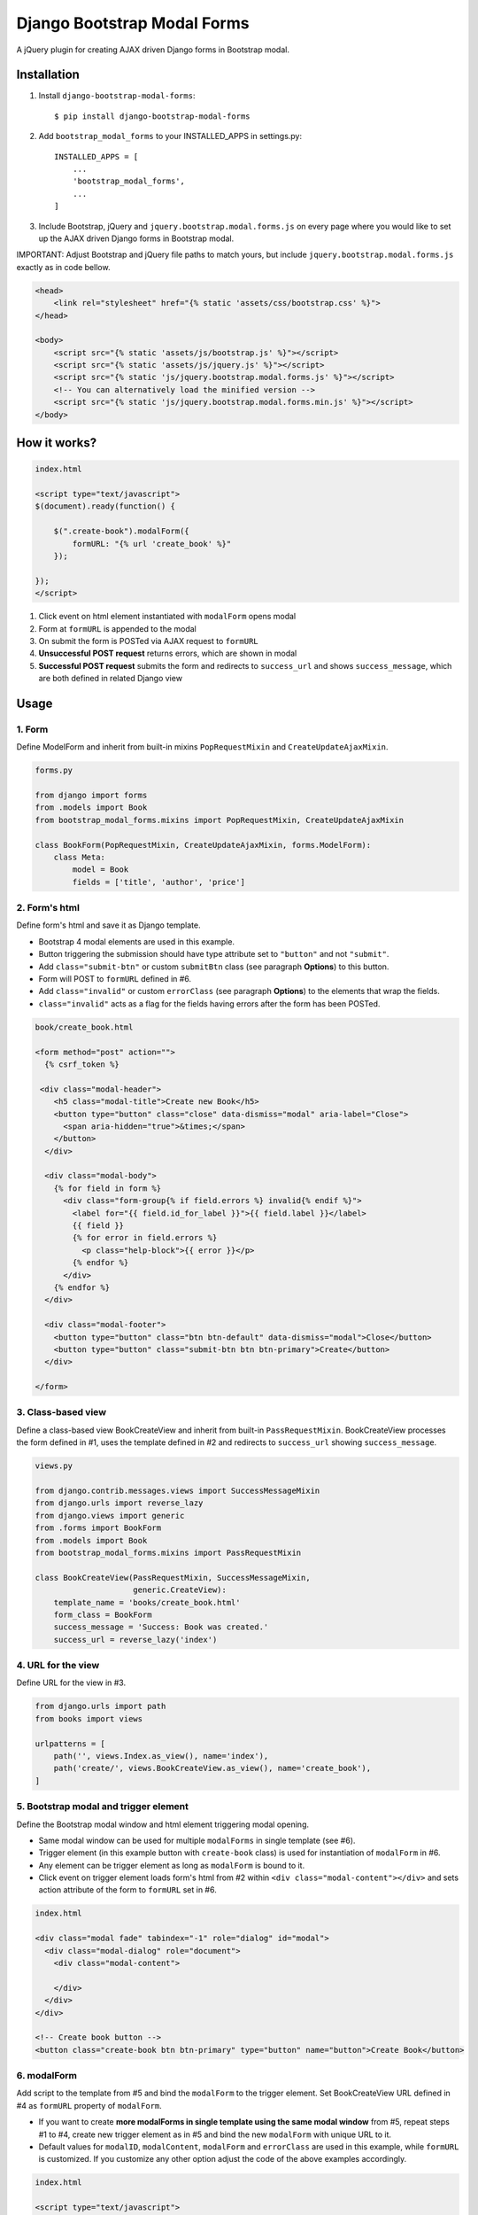 ============================
Django Bootstrap Modal Forms
============================

A jQuery plugin for creating AJAX driven Django forms in Bootstrap modal.

Installation
============

1. Install ``django-bootstrap-modal-forms``::

    $ pip install django-bootstrap-modal-forms

2. Add ``bootstrap_modal_forms`` to your INSTALLED_APPS in settings.py::

    INSTALLED_APPS = [
        ...
        'bootstrap_modal_forms',
        ...
    ]

3. Include Bootstrap, jQuery and ``jquery.bootstrap.modal.forms.js`` on every page where you would like to set up the AJAX driven Django forms in Bootstrap modal.

IMPORTANT: Adjust Bootstrap and jQuery file paths to match yours, but include ``jquery.bootstrap.modal.forms.js`` exactly as in code bellow.

.. code-block:: html+django

    <head>
        <link rel="stylesheet" href="{% static 'assets/css/bootstrap.css' %}">
    </head>

    <body>
        <script src="{% static 'assets/js/bootstrap.js' %}"></script>
        <script src="{% static 'assets/js/jquery.js' %}"></script>
        <script src="{% static 'js/jquery.bootstrap.modal.forms.js' %}"></script>
        <!-- You can alternatively load the minified version -->
        <script src="{% static 'js/jquery.bootstrap.modal.forms.min.js' %}"></script>
    </body>

How it works?
=============
.. code-block:: html

    index.html

    <script type="text/javascript">
    $(document).ready(function() {

        $(".create-book").modalForm({
            formURL: "{% url 'create_book' %}"
        });

    });
    </script>

1. Click event on html element instantiated with ``modalForm`` opens modal
2. Form at ``formURL`` is appended to the modal
3. On submit the form is POSTed via AJAX request to ``formURL``
4. **Unsuccessful POST request** returns errors, which are shown in modal
5. **Successful POST request** submits the form and redirects to ``success_url`` and shows ``success_message``, which are both defined in related Django view

Usage
=====

1. Form
*******

Define ModelForm and inherit from built-in mixins ``PopRequestMixin`` and ``CreateUpdateAjaxMixin``.

.. code-block:: python

    forms.py

    from django import forms
    from .models import Book
    from bootstrap_modal_forms.mixins import PopRequestMixin, CreateUpdateAjaxMixin

    class BookForm(PopRequestMixin, CreateUpdateAjaxMixin, forms.ModelForm):
        class Meta:
            model = Book
            fields = ['title', 'author', 'price']

2. Form's html
**************

Define form's html and save it as Django template.

- Bootstrap 4 modal elements are used in this example.
- Button triggering the submission should have type attribute set to ``"button"`` and not ``"submit"``.
- Add ``class="submit-btn"`` or custom ``submitBtn`` class (see paragraph **Options**) to this button.
- Form will POST to ``formURL`` defined in #6.
- Add ``class="invalid"`` or custom ``errorClass`` (see paragraph **Options**) to the elements that wrap the fields.
- ``class="invalid"`` acts as a flag for the fields having errors after the form has been POSTed.

.. code-block:: html

    book/create_book.html

    <form method="post" action="">
      {% csrf_token %}

     <div class="modal-header">
        <h5 class="modal-title">Create new Book</h5>
        <button type="button" class="close" data-dismiss="modal" aria-label="Close">
          <span aria-hidden="true">&times;</span>
        </button>
      </div>

      <div class="modal-body">
        {% for field in form %}
          <div class="form-group{% if field.errors %} invalid{% endif %}">
            <label for="{{ field.id_for_label }}">{{ field.label }}</label>
            {{ field }}
            {% for error in field.errors %}
              <p class="help-block">{{ error }}</p>
            {% endfor %}
          </div>
        {% endfor %}
      </div>

      <div class="modal-footer">
        <button type="button" class="btn btn-default" data-dismiss="modal">Close</button>
        <button type="button" class="submit-btn btn btn-primary">Create</button>
      </div>

    </form>

3. Class-based view
*******************

Define a class-based view BookCreateView and inherit from built-in ``PassRequestMixin``. BookCreateView processes the form defined in #1, uses the template defined in #2 and redirects to ``success_url`` showing ``success_message``.

.. code-block:: python

    views.py

    from django.contrib.messages.views import SuccessMessageMixin
    from django.urls import reverse_lazy
    from django.views import generic
    from .forms import BookForm
    from .models import Book
    from bootstrap_modal_forms.mixins import PassRequestMixin

    class BookCreateView(PassRequestMixin, SuccessMessageMixin,
                         generic.CreateView):
        template_name = 'books/create_book.html'
        form_class = BookForm
        success_message = 'Success: Book was created.'
        success_url = reverse_lazy('index')

4. URL for the view
*******************

Define URL for the view in #3.

.. code-block:: python

    from django.urls import path
    from books import views

    urlpatterns = [
        path('', views.Index.as_view(), name='index'),
        path('create/', views.BookCreateView.as_view(), name='create_book'),
    ]

5. Bootstrap modal and trigger element
**************************************

Define the Bootstrap modal window and html element triggering modal opening.

- Same modal window can be used for multiple ``modalForms`` in single template (see #6).
- Trigger element (in this example button with ``create-book`` class) is used for instantiation of ``modalForm`` in #6.
- Any element can be trigger element as long as ``modalForm`` is bound to it.
- Click event on trigger element loads form's html from #2 within ``<div class="modal-content"></div>`` and sets action attribute of the form to ``formURL`` set in #6.

.. code-block:: html+django

    index.html

    <div class="modal fade" tabindex="-1" role="dialog" id="modal">
      <div class="modal-dialog" role="document">
        <div class="modal-content">

        </div>
      </div>
    </div>

    <!-- Create book button -->
    <button class="create-book btn btn-primary" type="button" name="button">Create Book</button>

6. modalForm
************

Add script to the template from #5 and bind the ``modalForm`` to the trigger element. Set BookCreateView URL defined in #4 as ``formURL`` property of ``modalForm``.

- If you want to create **more modalForms in single template using the same modal window** from #5, repeat steps #1 to #4, create new trigger element as in #5 and bind the new ``modalForm`` with unique URL to it.
- Default values for ``modalID``, ``modalContent``, ``modalForm`` and ``errorClass`` are used in this example, while ``formURL`` is customized. If you customize any other option adjust the code of the above examples accordingly.

.. code-block:: html

    index.html

    <script type="text/javascript">
    $(document).ready(function() {

        $(".create-book").modalForm({
            formURL: "{% url 'create_book' %}"
        });

    });
    </script>

Options
=======

modalID
  Sets the custom id of the modal. ``Default: "#modal"``

modalContent
  Sets the custom class of the element to which the form's html is appended. ``Default: ".modal-content"``

modalForm
  Sets the custom form selector. ``Default: ".modal-content form"``

formURL
  Sets the url of the form's view and html. ``Default: null``

errorClass
  Sets the custom class for the form fields having errors. ``Default: ".invalid"``

submitBtn
  Sets the custom class for the button triggering form submission in modal. ``Default: ".submit-btn"``

Mixins
======

Import mixins with ``from bootstrap_modal_forms.mixins import *``.

PassRequestMixin
    Puts the request into the form's kwargs.

PopRequestMixin
    Pops request out of the kwargs and attaches it to the form's instance.

CreateUpdateAjaxMixin
    Saves or doesn't save the object based on the request type.

DeleteAjaxMixin
    Deletes object if request is not ajax request.

LoginAjaxMixin
    Authenticates user if request is not ajax request.

Examples
========

To see ``django-bootstrap-modal-forms`` in action clone the repository and run the examples locally::

    $ git clone https://github.com/trco/django-bootstrap-modal-forms.git
    $ cd django-bootstrap-modal-forms
    $ cd examples
    $ pip install -r requirements.txt
    $ python manage.py migrate
    $ python manage.py runserver

Signup form in Bootstrap modal
******************************

For explanation how all the parts of the code work together see paragraph **Usage**. To test the working solution presented here clone and run **Examples**.

.. code-block:: python

    forms.py

    from django.contrib.auth.forms import UserCreationForm
    from django.contrib.auth.models import User
    from bootstrap_modal_forms.mixins import PopRequestMixin, CreateUpdateAjaxMixin


    class CustomUserCreationForm(PopRequestMixin, CreateUpdateAjaxMixin,
                                 UserCreationForm):
        class Meta:
            model = User
            fields = ['username', 'password1', 'password2']

.. code-block:: html

    signup.html

    {% load widget_tweaks %}

    <form method="post" action="">
      {% csrf_token %}

      <div class="modal-header">
        <h3 class="modal-title">Sign up</h3>
        <button type="button" class="close" data-dismiss="modal" aria-label="Close">
          <span aria-hidden="true">&times;</span>
        </button>
      </div>

      <div class="modal-body">

        <div class="{% if form.non_field_errors %}invalid{% endif %} mb-2">
          {% for error in form.non_field_errors %}
            {{ error }}
          {% endfor %}
        </div>

        {% for field in form %}
          <div class="form-group">
            <label for="{{ field.id_for_label }}">{{ field.label }}</label>
            {% render_field field class="form-control" placeholder=field.label %}
            <div class="{% if field.errors %} invalid{% endif %}">
              {% for error in field.errors %}
                <p class="help-block">{{ error }}</p>
              {% endfor %}
            </div>
          </div>
        {% endfor %}
      </div>

      <div class="modal-footer">
        <button type="button" class="submit-btn btn btn-primary">Sign up</button>
      </div>

    </form>

.. code-block:: python

    views.py

    from django.contrib.messages.views import SuccessMessageMixin
    from django.urls import reverse_lazy
    from django.views import generic
    from bootstrap_modal_forms.mixins import PassRequestMixin
    from .forms import CustomUserCreationForm

    class SignUpView(PassRequestMixin, SuccessMessageMixin, generic.CreateView):
        form_class = CustomUserCreationForm
        template_name = 'accounts/signup.html'
        success_message = 'Success: Sign up succeeded. You can now Log in.'
        success_url = reverse_lazy('index')

.. code-block:: python

    urls.py

    from django.urls import path
    from . import views

    app_name = 'accounts'
    urlpatterns = [
        path('signup/', views.SignUpView.as_view(), name='signup')
    ]


.. code-block:: html

    .html file containing modal, trigger element and script instantiating modalForm

    <div class="modal fade" tabindex="-1" role="dialog" id="modal">
      <div class="modal-dialog" role="document">
        <div class="modal-content"></div>
      </div>
    </div>

    <button class="signup-btn btn btn-primary" type="button" name="button">Sign up</button>

    <script type="text/javascript">
      $(function () {
        // Sign up button
        $(".signup-btn").modalForm({formURL: "{% url 'accounts:signup' %}"});

      });
    </script>

Login form in Bootstrap modal
*****************************

For explanation how all the parts of the code work together see paragraph **Usage**. To test the working solution presented here clone and run **Examples**.

You can set the login redirection by setting the ``LOGIN_REDIRECT_URL`` in ``settings.py``.

You can also set the custom login redirection by:

1. Adding ``success_url`` to the ``extra_context`` of ``CustomLoginView``
2. Setting this ``success_url`` variable as a value of the ``hidden input field`` with ``name="next"`` within the Login form html

.. code-block:: python

    forms.py

    from django.contrib.auth.forms import AuthenticationForm
    from django.contrib.auth.models import User

    class CustomAuthenticationForm(AuthenticationForm):
        class Meta:
            model = User
            fields = ['username', 'password']

.. code-block:: html

    login.html

    {% load widget_tweaks %}

    <form method="post" action="">
      {% csrf_token %}

      <div class="modal-header">
        <h3 class="modal-title">Log in</h3>
        <button type="button" class="close" data-dismiss="modal" aria-label="Close">
          <span aria-hidden="true">&times;</span>
        </button>
      </div>

      <div class="modal-body">

        <div class="{% if form.non_field_errors %}invalid{% endif %} mb-2">
          {% for error in form.non_field_errors %}
            {{ error }}
          {% endfor %}
        </div>

        {% for field in form %}
          <div class="form-group">
            <label for="{{ field.id_for_label }}">{{ field.label }}</label>
            {% render_field field class="form-control" placeholder=field.label %}
            <div class="{% if field.errors %} invalid{% endif %}">
              {% for error in field.errors %}
                <p class="help-block">{{ error }}</p>
              {% endfor %}
            </div>
          </div>
        {% endfor %}

        <!-- Hidden input field for custom redirection after successful login -->
        <input type="hidden" name="next" value="{{ success_url }}">
      </div>

      <div class="modal-footer">
        <button type="button" class="submit-btn btn btn-primary">Log in</button>
      </div>

    </form>

.. code-block:: python

    views.py

    from django.contrib.auth.views import LoginView
    from django.contrib.messages.views import SuccessMessageMixin
    from django.urls import reverse_lazy
    from bootstrap_modal_forms.mixins import LoginAjaxMixin
    from .forms import CustomAuthenticationForm

    class CustomLoginView(LoginAjaxMixin, SuccessMessageMixin, LoginView):
        authentication_form = CustomAuthenticationForm
        template_name = 'accounts/login.html'
        success_message = 'Success: You were successfully logged in.'
        extra_context = dict(success_url=reverse_lazy('index'))

.. code-block:: python

    urls.py

    from django.urls import path
    from . import views

    app_name = 'accounts'
    urlpatterns = [
        path('login/', views.CustomLoginView.as_view(), name='login')
    ]

.. code-block:: html

    .html file containing modal, trigger element and script instantiating modalForm

    <div class="modal fade" tabindex="-1" role="dialog" id="modal">
      <div class="modal-dialog" role="document">
        <div class="modal-content"></div>
      </div>
    </div>

    <button class="login-btn btn btn-primary" type="button" name="button">Sign up</button>

    <script type="text/javascript">
      $(function () {
        // Log in button
        $(".login-btn").modalForm({formURL: "{% url 'accounts:login' %}"});

      });
    </script>

CRUD forms in Bootstrap modal
*****************************

For explanation how all the parts of the code work together see paragraph **Usage**. To test the working solution presented here clone and run **Examples**.

.. code-block:: python

    forms.py

    from django import forms
    from .models import Book
    from bootstrap_modal_forms.mixins import PopRequestMixin, CreateUpdateAjaxMixin


    class BookForm(PopRequestMixin, CreateUpdateAjaxMixin, forms.ModelForm):
        class Meta:
            model = Book
            exclude = ['timestamp']

.. code-block:: html

    create_book.html

    {% load widget_tweaks %}

    <form method="post" action="">
      {% csrf_token %}

      <div class="modal-header">
        <h3 class="modal-title">Create Book</h3>
        <button type="button" class="close" data-dismiss="modal" aria-label="Close">
          <span aria-hidden="true">&times;</span>
        </button>
      </div>

      <div class="modal-body">

        <div class="{% if form.non_field_errors %}invalid{% endif %} mb-2">
          {% for error in form.non_field_errors %}
            {{ error }}
          {% endfor %}
        </div>

        {% for field in form %}
          <div class="form-group">
            <label for="{{ field.id_for_label }}">{{ field.label }}</label>
            {% render_field field class="form-control" placeholder=field.label %}
            <div class="{% if field.errors %} invalid{% endif %}">
              {% for error in field.errors %}
                <p class="help-block">{{ error }}</p>
              {% endfor %}
            </div>
          </div>
        {% endfor %}
      </div>

      <div class="modal-footer">
        <button type="button" class="submit-btn btn btn-primary">Create</button>
      </div>

    </form>

.. code-block:: html

    update_book.html

    {% load widget_tweaks %}

    <form method="post" action="">
      {% csrf_token %}

      <div class="modal-header">
        <h3 class="modal-title">Update Book</h3>
        <button type="button" class="close" data-dismiss="modal" aria-label="Close">
          <span aria-hidden="true">&times;</span>
        </button>
      </div>

      <div class="modal-body">

        <div class="{% if form.non_field_errors %}invalid{% endif %} mb-2">
          {% for error in form.non_field_errors %}
            {{ error }}
          {% endfor %}
        </div>

        {% for field in form %}
          <div class="form-group">
            <label for="{{ field.id_for_label }}">{{ field.label }}</label>
            {% render_field field class="form-control" placeholder=field.label %}
            <div class="{% if field.errors %} invalid{% endif %}">
              {% for error in field.errors %}
                <p class="help-block">{{ error }}</p>
              {% endfor %}
            </div>
          </div>
        {% endfor %}
      </div>

      <div class="modal-footer">
        <button type="button" class="submit-btn btn btn-primary">Update</button>
      </div>

    </form>

.. code-block:: html

    read_book.html

    {% load widget_tweaks %}

    <div class="modal-header">
      <h3 class="modal-title">Book details</h3>
      <button type="button" class="close" data-dismiss="modal" aria-label="Close">
        <span aria-hidden="true">&times;</span>
      </button>
    </div>

    <div class="modal-body">

      <div class="">
        Title:
        {{ book.title }}
      </div>
      <div class="">
        Author:
        {{ book.author }}
      </div>
      <div class="">
        Price:
        {{ book.price }}
        €
      </div>

    </div>

    <div class="modal-footer">
      <button type="button" class="btn btn-default" data-dismiss="modal">Close</button>
    </div>

.. code-block:: html

    {% load widget_tweaks %}

    <form method="post" action="">
      {% csrf_token %}

      <div class="modal-header">
        <h3 class="modal-title">Delete Book</h3>
        <button type="button" class="close" data-dismiss="modal" aria-label="Close">
          <span aria-hidden="true">&times;</span>
        </button>
      </div>

      <div class="modal-body">
        <p>Are you sure you want to delete book with title
          <strong>{{ book.title }}</strong>?</p>
      </div>

      <div class="modal-footer">
        <button type="submit" class="btn btn-danger">Delete</button>
      </div>

    </form>

.. code-block:: python

    views.py

    from django.contrib.messages.views import SuccessMessageMixin
    from django.urls import reverse_lazy
    from django.views import generic
    from .forms import BookForm
    from .models import Book
    from bootstrap_modal_forms.mixins import PassRequestMixin, DeleteAjaxMixin

    class Index(generic.ListView):
        model = Book
        context_object_name = 'books'
        template_name = 'index.html'

    # Create
    class BookCreateView(PassRequestMixin, SuccessMessageMixin,
                         generic.CreateView):
        template_name = 'books/create_book.html'
        form_class = BookForm
        success_message = 'Success: Book was created.'
        success_url = reverse_lazy('index')

    # Update
    class BookUpdateView(PassRequestMixin, SuccessMessageMixin,
                         generic.UpdateView):
        model = Book
        template_name = 'books/update_book.html'
        form_class = BookForm
        success_message = 'Success: Book was updated.'
        success_url = reverse_lazy('index')

    # Read
    class BookReadView(generic.DetailView):
        model = Book
        template_name = 'books/read_book.html'

    # Delete
    class BookDeleteView(DeleteAjaxMixin, generic.DeleteView):
        model = Book
        template_name = 'books/delete_book.html'
        success_message = 'Success: Book was deleted.'
        success_url = reverse_lazy('index')

.. code-block:: python

    urls.py

    from django.urls import path
    from books import views

    urlpatterns = [
        path('', views.Index.as_view(), name='index'),
        path('create/', views.BookCreateView.as_view(), name='create_book'),
        path('update/<int:pk>', views.BookUpdateView.as_view(), name='update_book'),
        path('read/<int:pk>', views.BookReadView.as_view(), name='read_book'),
        path('delete/<int:pk>', views.BookDeleteView.as_view(), name='delete_book')
    ]

.. code-block:: html

    .html file containing modal, trigger elements and script instantiating modalForms

    <div class="modal fade" tabindex="-1" role="dialog" id="modal">
      <div class="modal-dialog" role="document">
        <div class="modal-content"></div>
      </div>
    </div>

    <!-- Create book button -->
    <button class="create-book btn btn-primary" type="button" name="button">Create book</button>

    {% for book in books %}
        <div class="text-center">
          <!-- Read book buttons -->
          <button type="button" class="read-book btn btn-sm btn-primary" data-id="{% url 'read_book' book.pk %}">
            <span class="fa fa-eye"></span>
          </button>
          <!-- Update book buttons -->
          <button type="button" class="update-book btn btn-sm btn-primary" data-id="{% url 'update_book' book.pk %}">
            <span class="fa fa-pencil"></span>
          </button>
          <!-- Delete book buttons -->
          <button type="button" class="delete-book btn btn-sm btn-danger" data-id="{% url 'delete_book' book.pk %}">
            <span class="fa fa-trash"></span>
          </button>
        </div>
    {% endfor %}

    <script type="text/javascript">
      $(function () {
        // Create book button
        $(".create-book").modalForm({formURL: "{% url 'create_book' %}"});

        // Update book buttons
        $(".update-book").each(function () {
          $(this).modalForm({formURL: $(this).data('id')});
        });

        // Read book buttons
        $(".read-book").each(function () {
          $(this).modalForm({formURL: $(this).data('id')});
        });

        // Delete book buttons
        $(".delete-book").each(function () {
          $(this).modalForm({formURL: $(this).data('id')});
        });

      });
    </script>

- See the difference between button triggering Create action and buttons triggering Read, Update and Delete actions.
- Within the for loop in .html file the ``data-id`` attribute of each Update, Read and Delete button should be set to relevant URL with pk argument of the object to be updated, read or deleted.
- These ``data-id`` URLs should than be retrieved for each button in script and set as ``formURLs`` for ``modalForms`` bound to the buttons.

Contribute
==========

This is an Open Source project and any contribution is appreciated.

License
=======

This project is licensed under the MIT License.
